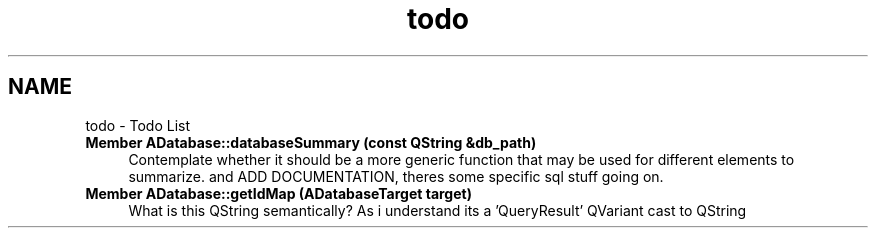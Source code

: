 .TH "todo" 3 "Fri Apr 30 2021" "openPilotLog" \" -*- nroff -*-
.ad l
.nh
.SH NAME
todo \- Todo List 

.IP "\fBMember \fBADatabase::databaseSummary\fP (const QString &db_path)\fP" 1c
Contemplate whether it should be a more generic function that may be used for different elements to summarize\&. and ADD DOCUMENTATION, theres some specific sql stuff going on\&.  
.IP "\fBMember \fBADatabase::getIdMap\fP (ADatabaseTarget target)\fP" 1c
What is this QString semantically? As i understand its a 'QueryResult' QVariant cast to QString 
.PP

